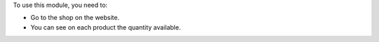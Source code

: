 To use this module, you need to:

* Go to the shop on the website.
* You can see on each product the quantity available.


